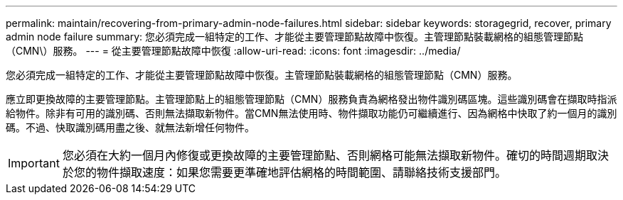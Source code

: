 ---
permalink: maintain/recovering-from-primary-admin-node-failures.html 
sidebar: sidebar 
keywords: storagegrid, recover, primary admin node failure 
summary: 您必須完成一組特定的工作、才能從主要管理節點故障中恢復。主管理節點裝載網格的組態管理節點（CMN\）服務。 
---
= 從主要管理節點故障中恢復
:allow-uri-read: 
:icons: font
:imagesdir: ../media/


[role="lead"]
您必須完成一組特定的工作、才能從主要管理節點故障中恢復。主管理節點裝載網格的組態管理節點（CMN）服務。

應立即更換故障的主要管理節點。主管理節點上的組態管理節點（CMN）服務負責為網格發出物件識別碼區塊。這些識別碼會在擷取時指派給物件。除非有可用的識別碼、否則無法擷取新物件。當CMN無法使用時、物件擷取功能仍可繼續進行、因為網格中快取了約一個月的識別碼。不過、快取識別碼用盡之後、就無法新增任何物件。


IMPORTANT: 您必須在大約一個月內修復或更換故障的主要管理節點、否則網格可能無法擷取新物件。確切的時間週期取決於您的物件擷取速度：如果您需要更準確地評估網格的時間範圍、請聯絡技術支援部門。
